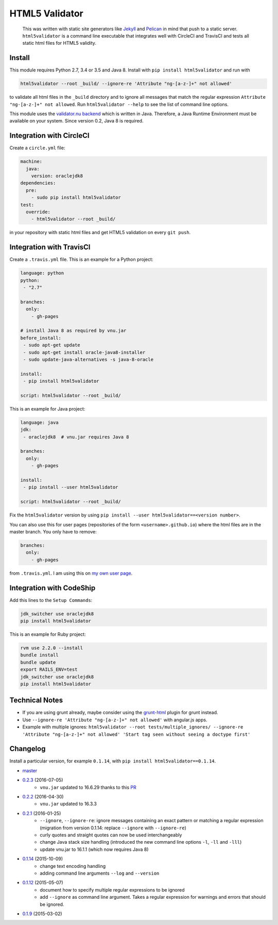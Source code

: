 HTML5 Validator
===============

    This was written with static site generators like `Jekyll <http://jekyllrb.com/>`_
    and `Pelican <http://blog.getpelican.com/>`_ in mind that push to a static
    server. ``html5validator`` is a command line executable that integrates
    well with CircleCI and TravisCI and tests all static html files for
    HTML5 validity.

.. image:: https://travis-ci.org/svenkreiss/html5validator.svg?branch=master
    :target: https://travis-ci.org/svenkreiss/html5validator
.. image:: https://badge.fury.io/py/html5validator.svg
    :target: https://pypi.python.org/pypi/html5validator/


Install
-------

This module requires Python 2.7, 3.4 or 3.5 and Java 8.
Install with ``pip install html5validator`` and run with

.. code-block:: bash

    html5validator --root _build/ --ignore-re 'Attribute "ng-[a-z-]+" not allowed'

to validate all html files in the ``_build`` directory and to ignore all messages
that match the regular expression ``Attribute "ng-[a-z-]+" not allowed``.
Run ``html5validator --help`` to see the list of command line options.

.. image:: https://raw.githubusercontent.com/svenkreiss/html5validator/master/cmdlinehelp.png

This module uses the `validator.nu backend <https://github.com/validator/validator.github.io>`_
which is written in Java. Therefore, a Java Runtime Environment must be
available on your system. Since version 0.2, Java 8 is required.


Integration with CircleCI
-------------------------

Create a ``circle.yml`` file:

.. code-block:: yaml

    machine:
      java:
        version: oraclejdk8
    dependencies:
      pre:
        - sudo pip install html5validator
    test:
      override:
        - html5validator --root _build/

in your repository with static html files and get HTML5 validation on every
``git push``.


Integration with TravisCI
-------------------------

Create a ``.travis.yml`` file. This is an example for a Python project:

.. code-block:: yaml

    language: python
    python:
     - "2.7"

    branches:
      only:
        - gh-pages

    # install Java 8 as required by vnu.jar
    before_install:
     - sudo apt-get update
     - sudo apt-get install oracle-java8-installer
     - sudo update-java-alternatives -s java-8-oracle

    install:
     - pip install html5validator

    script: html5validator --root _build/

This is an example for Java project:

.. code-block:: yaml

    language: java
    jdk:
     - oraclejdk8  # vnu.jar requires Java 8

    branches:
      only:
        - gh-pages

    install:
     - pip install --user html5validator

    script: html5validator --root _build/


Fix the ``html5validator`` version by using
``pip install --user html5validator==<version number>``.

You can also use this for user pages (repositories of the form ``<username>.github.io``)
where the html files are in the master branch. You only have to remove:

.. code-block:: yaml

    branches:
      only:
        - gh-pages

from ``.travis.yml``. I am using this on
`my own user page <https://github.com/svenkreiss/svenkreiss.github.io/blob/master/.travis.yml>`_.


Integration with CodeShip
-------------------------

Add this lines to the ``Setup Commands``:

.. code-block:: yaml

    jdk_switcher use oraclejdk8
    pip install html5validator


This is an example for Ruby project:

.. code-block:: yaml

    rvm use 2.2.0 --install
    bundle install
    bundle update
    export RAILS_ENV=test
    jdk_switcher use oraclejdk8
    pip install html5validator


Technical Notes
---------------

* If you are using grunt already, maybe consider using the
  `grunt-html <https://github.com/jzaefferer/grunt-html>`_ plugin for grunt instead.
* Use ``--ignore-re 'Attribute "ng-[a-z-]+" not allowed'`` with angular.js apps.
* Example with multiple ignores: ``html5validator --root tests/multiple_ignores/ --ignore-re 'Attribute "ng-[a-z-]+" not allowed' 'Start tag seen without seeing a doctype first'``


Changelog
---------

Install a particular version, for example ``0.1.14``, with ``pip install html5validator==0.1.14``.

* `master <https://github.com/svenkreiss/html5validator/compare/v0.2.3...master>`_
* `0.2.3 <https://github.com/svenkreiss/html5validator/compare/v0.2.2...v0.2.3>`_ (2016-07-05)
    * ``vnu.jar`` updated to 16.6.29 thanks to this `PR <https://github.com/svenkreiss/html5validator/pull/19>`_
* `0.2.2 <https://github.com/svenkreiss/html5validator/compare/v0.2.1...v0.2.2>`_ (2016-04-30)
    * ``vnu.jar`` updated to 16.3.3
* `0.2.1 <https://github.com/svenkreiss/html5validator/compare/v0.1.14...v0.2.1>`_ (2016-01-25)
    * ``--ignore``, ``--ignore-re``: ignore messages containing an exact pattern or
      matching a regular expression (migration from version 0.1.14: replace ``--ignore`` with ``--ignore-re``)
    * curly quotes and straight quotes can now be used interchangeably
    * change Java stack size handling (introduced the new command line options ``-l``, ``-ll`` and ``-lll``)
    * update vnu.jar to 16.1.1 (which now requires Java 8)
* `0.1.14 <https://github.com/svenkreiss/html5validator/compare/v0.1.12...v0.1.14>`_ (2015-10-09)
    * change text encoding handling
    * adding command line arguments ``--log`` and ``--version``
* `0.1.12 <https://github.com/svenkreiss/html5validator/compare/v0.1.9...v0.1.12>`_ (2015-05-07)
    * document how to specify multiple regular expressions to be ignored
    * add ``--ignore`` as command line argument. Takes a regular expression
      for warnings and errors that should be ignored.
* `0.1.9 <https://github.com/svenkreiss/html5validator/compare/v0.1.8...v0.1.9>`_ (2015-03-02)
